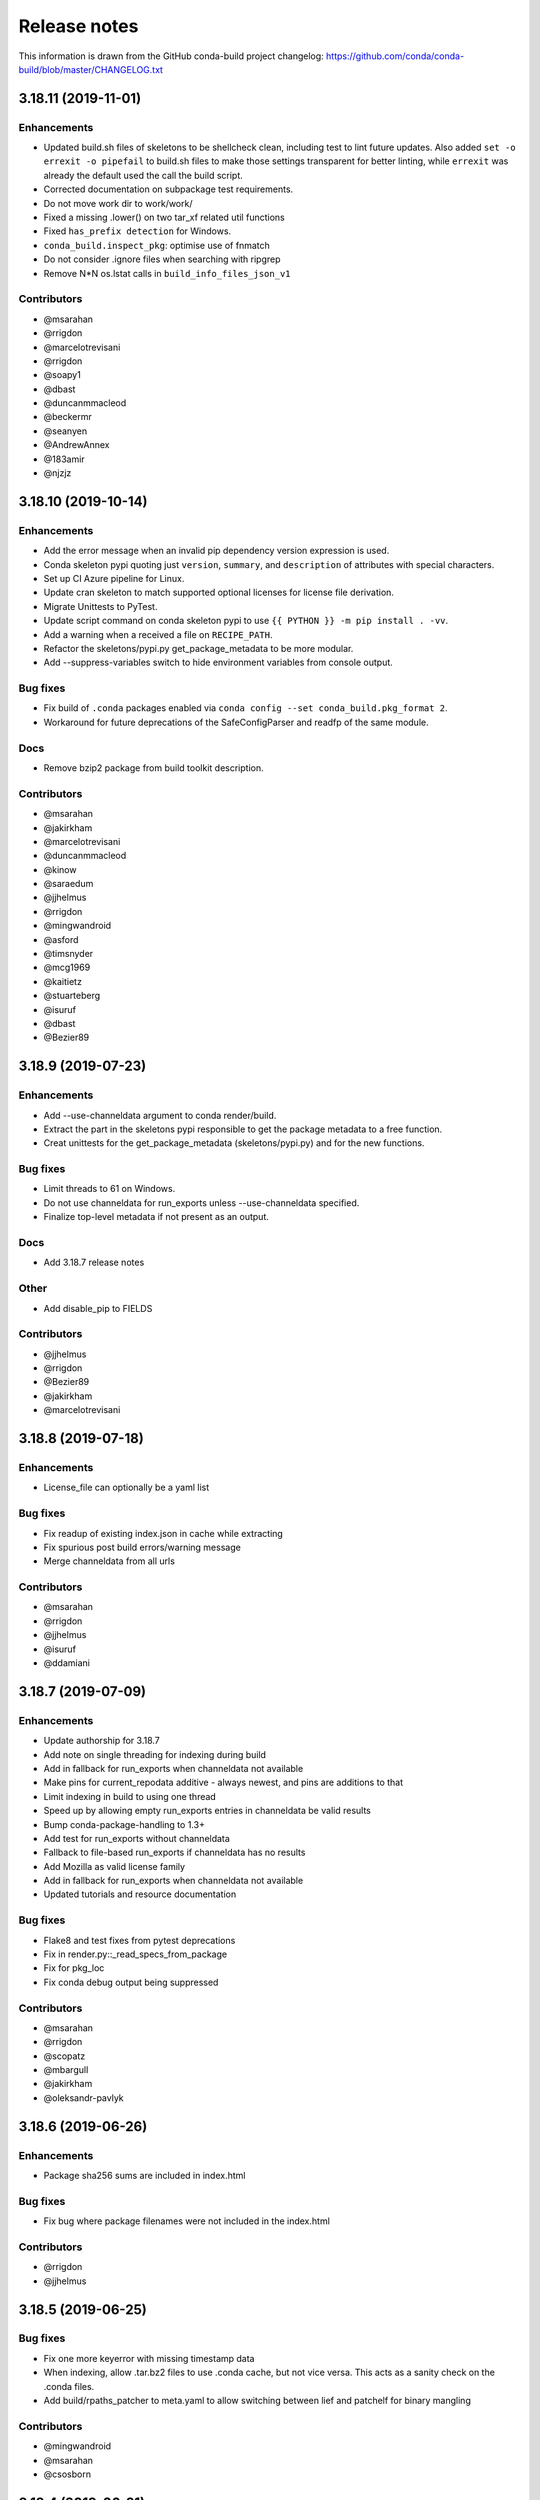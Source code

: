 =============
Release notes
=============

This information is drawn from the GitHub conda-build project
changelog: https://github.com/conda/conda-build/blob/master/CHANGELOG.txt

3.18.11 (2019-11-01)
--------------------

Enhancements
^^^^^^^^^^^^

* Updated build.sh files of skeletons to be shellcheck clean, including test to
  lint future updates. Also added ``set -o errexit -o pipefail`` to build.sh
  files to make those settings transparent for better linting, while ``errexit`` was
  already the default used the call the build script.
* Corrected documentation on subpackage test requirements.
* Do not move work dir to work/work/
* Fixed a missing .lower() on two tar_xf related util functions
* Fixed ``has_prefix detection`` for Windows.
* ``conda_build.inspect_pkg``: optimise use of fnmatch
* Do not consider .ignore files when searching with ripgrep
* Remove N*N os.lstat calls in ``build_info_files_json_v1``

Contributors
^^^^^^^^^^^^

* @msarahan
* @rrigdon
* @marcelotrevisani
* @rrigdon
* @soapy1
* @dbast
* @duncanmmacleod
* @beckermr
* @seanyen
* @AndrewAnnex
* @183amir
* @njzjz


3.18.10 (2019-10-14)
--------------------

Enhancements
^^^^^^^^^^^^

* Add the error message when an invalid pip dependency version expression is used.
* Conda skeleton pypi quoting just ``version``, ``summary``, and ``description``
  of attributes with special characters.
* Set up CI Azure pipeline for Linux.
* Update cran skeleton to match supported optional licenses for license file derivation.
* Migrate Unittests to PyTest.
* Update script command on conda skeleton pypi to use ``{{ PYTHON }} -m pip install . -vv``.
* Add a warning when a received a file on ``RECIPE_PATH``.
* Refactor the skeletons/pypi.py get_package_metadata to be more modular.
* Add --suppress-variables switch to hide environment variables from console output.

Bug fixes
^^^^^^^^^

* Fix build of ``.conda`` packages enabled via ``conda config --set conda_build.pkg_format 2``.
* Workaround for future deprecations of the SafeConfigParser and readfp of the same module.

Docs
^^^^

* Remove bzip2 package from build toolkit description.


Contributors
^^^^^^^^^^^^

* @msarahan
* @jakirkham
* @marcelotrevisani
* @duncanmmacleod
* @kinow
* @saraedum
* @jjhelmus
* @rrigdon
* @mingwandroid
* @asford
* @timsnyder
* @mcg1969
* @kaitietz
* @stuarteberg
* @isuruf
* @dbast
* @Bezier89

3.18.9 (2019-07-23)
-------------------

Enhancements
^^^^^^^^^^^^

* Add --use-channeldata argument to conda render/build.
* Extract the part in the skeletons pypi responsible to get the package metadata to a free function. 
* Creat unittests for the get_package_metadata (skeletons/pypi.py) and for the new functions.


Bug fixes
^^^^^^^^^

* Limit threads to 61 on Windows.
* Do not use channeldata for run_exports unless --use-channeldata specified.
* Finalize top-level metadata if not present as an output.

Docs
^^^^

* Add 3.18.7 release notes

Other
^^^^^

* Add disable_pip to FIELDS

Contributors
^^^^^^^^^^^^

* @jjhelmus
* @rrigdon
* @Bezier89
* @jakirkham
* @marcelotrevisani


3.18.8 (2019-07-18)
-------------------

Enhancements
^^^^^^^^^^^^

* License_file can optionally be a yaml list


Bug fixes
^^^^^^^^^

* Fix readup of existing index.json in cache while extracting
* Fix spurious post build errors/warning message
* Merge channeldata from all urls


Contributors
^^^^^^^^^^^^

* @msarahan
* @rrigdon
* @jjhelmus
* @isuruf
* @ddamiani


3.18.7 (2019-07-09)
-------------------

Enhancements
^^^^^^^^^^^^

* Update authorship for 3.18.7
* Add note on single threading for indexing during build
* Add in fallback for run_exports when channeldata not available
* Make pins for current_repodata additive - always newest, and pins are additions to that
* Limit indexing in build to using one thread
* Speed up by allowing empty run_exports entries in channeldata be valid results
* Bump conda-package-handling to 1.3+
* Add test for run_exports without channeldata
* Fallback to file-based run_exports if channeldata has no results
* Add Mozilla as valid license family
* Add in fallback for run_exports when channeldata not available
* Updated tutorials and resource documentation


Bug fixes
^^^^^^^^^
* Flake8 and test fixes from pytest deprecations
* Fix in render.py::_read_specs_from_package
* Fix for pkg_loc
* Fix conda debug output being suppressed


Contributors
^^^^^^^^^^^^

* @msarahan
* @rrigdon
* @scopatz
* @mbargull
* @jakirkham
* @oleksandr-pavlyk



3.18.6 (2019-06-26)
-------------------

Enhancements
^^^^^^^^^^^^

* Package sha256 sums are included in index.html

Bug fixes
^^^^^^^^^

* Fix bug where package filenames were not included in the index.html

Contributors
^^^^^^^^^^^^

* @rrigdon
* @jjhelmus


3.18.5 (2019-06-25)
-------------------

Bug fixes
^^^^^^^^^

* Fix one more keyerror with missing timestamp data
* When indexing, allow .tar.bz2 files to use .conda cache, but not vice versa.  This acts as a sanity check on the .conda files.
* Add build/rpaths_patcher to meta.yaml to allow switching between lief and patchelf for binary mangling

Contributors
^^^^^^^^^^^^

* @mingwandroid
* @msarahan
* @csosborn


3.18.4 (2019-06-21)
-------------------

Enhancements
^^^^^^^^^^^^

* Channeldata reworked a bit to try to capture any available run_exports for all versions available

Bug fixes
^^^^^^^^^

* Make "timestamp" an optional field in conda index operations

Contributors
^^^^^^^^^^^^

* @msarahan


3.18.3 (2019-06-20)
-------------------

Enhancements
^^^^^^^^^^^^

* Make VS2017 default Visual Studio
* Add hook for customizing the behavior of conda render
* Drop `/usr` from CDT skeleton path
* Update cran skeleton to use m2w64 compilers for windows instead of toolchain.
  The linter is telling since long: Using toolchain directly in this manner is deprecated.

Bug fixes
^^^^^^^^^

* Update cran skeleton to not use toolchain for win
* Fix package_has_file so it supports .conda files (use cph)
* Fix package_has_file function for .conda format
* Fix off-by-one path trimming in prefix_files
* Disable overlinking checks when no files in the package have any shared library linkage
* Try to avoid finalizing top-level metadata twice
* Try to address permission errors on Appveyor and Azure by falling back to copy and warning (not erroring) if removing a file after copying fails
* Reduce the files inspected/loaded for channeldata, so that indexing goes faster

Deprecations
^^^^^^^^^^^^

* The repodata2.json file is no longer created as part of indexing.  It was not used by anything.  It has been removed as an optimization.  Its purpose was to explore namespaces and we'll bring its functionality back when we address that fully.

Contributors
^^^^^^^^^^^^

* @mingwandroid
* @msarahan
* @rrigdon
* @soapy1
* @mariusvniekerk
* @jakirkham
* @dbast
* @duncanmmacleod


3.18.2 (2019-05-26)
-------------------

Bug fixes
^^^^^^^^^

* Speed up post-link checks
* Fix activation not running during tests
* Improve indexing to show status better, and fix bug where size/hashes were being mixed up between .tar.bz2 and .conda files


Contributors
^^^^^^^^^^^^

* @mingwandroid
* @msarahan
* @rrigdon


3.18.1 (2019-05-18)
-------------------

Enhancements
^^^^^^^^^^^^

* Rearrange steps in index.py to optimize away unnecessary work
* Restore parallel extract and hash in index operations

Contributors
^^^^^^^^^^^^

* @msarahan


3.18.0 (2019-05-17)
-------------------

Enhancements
^^^^^^^^^^^^

* Set R_USER environment variable when building R packages
* Make Centos 7 default cdt distribution for linux-aarch64
* Bump default Python3 version to 3.7 for CI
* Build docs if any docs related file changes
* Add support for conda pkgv2 (.conda) format
* Add creation of "current_repodata.json" - like repodata.json, but only has the newest version of each file
* Change repodata layout to support .conda files. They live under the "packages.conda" key and have similar subkeys to their .tar.bz2 counterparts.
* Always show display actions, regardless of verbosity level
* Ignore registry autorun for all cmd.exe invocations
* Relax default pinning on r-base for benefit of noarch R packages
* Make conda index produce repodata_from_packages.json{,.bz2} which contains unpatched metadata
* Use a shorter environment prefix when testing on unix-like platforms
* Prevent pip from clobbering conda installed Python packages by populating .dist_info INSTALLER file


Bug fixes
^^^^^^^^^

* Allow build/missing_dso_whitelist section to be empty
* Make conda-debug honor custom channels passed using -c
* Do not attempt linkages inspection via lief if not installed
* Fix all lief related regressions brought in v3.17.x
* Fix ZeroDivisionError in ELF sections that have zero entries
* `binary_has_prefix_files` and `text_has_prefix_files` now override the automatically detected prefix replacement mode
* Handle special characters properly in pypi conda skeleton
* Build recipes in order of dependencies when passed to CB as directories
* Fix run_test script name for recipes with multiple outputs
* Fix recursion error with subpackages and build_id
* Avoid mutating global variable to fix tests on Windows
* Update CRAN license test case (replace r-ruchardet with r-udpipe)
* Update utils.filter_files to filter out generated .conda_trash files
* Replace stdlib glob with utils.glob. Latter supports recursion (**)


Docs
^^^^

* Updated Sphinx theme to make notes and warnings more visible
* Added tutorial on building R-language packages using skeleton CRAN
* Add 37 to the list of valid values for CONDA_PY
* Corrected argparse rendering error
* Added tutorials section, reorganized content, and added a Windows tutorial
* Added Concepts section, removed extraneous content
* Added release notes section
* Reorganized sections
* Clarify to use 'where' on Windows and 'which' on Linux to inspect files in PATH
* Add RPATH information to compiler-tools documentation
* Improve the documentation on how to use the macOS SDK in build scripts.
* Document ``conda build purge-all``.
* Fix user-guide index
* Add example for meta.yaml
* Updated theme
* Reorganized conda-build topics, updated link-scripts

Contributors
^^^^^^^^^^^^

* @mingwandroid
* @msarahan
* @rrigdon
* @jjhelmus
* @nehaljwani
* @scopatz
* @Bezier89
* @rrigdon
* @isuruf
* @teake
* @jdblischak
* @bilderbuchi
* @soapy1
* @ESSS
* @tjd2002
* @tovrstra
* @chrisburr
* @katietz
* @hrzafer
* @zdog234
* @gabrielcnr
* @saraedum
* @uilianries
* @theultimate1
* @scw
* @spalmrot-tic

3.17.8 (2019-01-26)
-------------------

Bug fixes
^^^^^^^^^

* Provide fallback from libarchive back to Python tarfile handling for handling tarfiles containing symlinks on windows

Other
^^^^^

* Rever support added for releasing conda-build

Contributors
^^^^^^^^^^^^

* @msarahan
* @jjhelmus
* @scopatz
* @rrigdon
* @ax3l
* @rrigdon


3.17.7 (2019-01-16)
-------------------

Bug fixes
^^^^^^^^^

* Respect context.offline setting  #3328
* Don't write bytecode when building noarch: Python packages  #3330
* Escape path separator in repl  #3336
* Remove deprecated sudo statement from travis CI configuration  #3338
* Fix running of test scripts in outputs  #3343
* Allow overriding one key of zip_keys as long as length of group agrees  #3344
* Fix compatibility with conda 4.6.0+  #3346
* Update centos 7 skeleton (CDT) URL  #3350

Contributors
^^^^^^^^^^^^

* @iainsgillis
* @isuruf
* @jjhelmus
* @nsoranzo
* @msarahan
* @qwhelan
